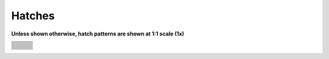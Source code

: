 .. User Manual, LibreCAD v2.2.x


.. _hatches: 

Hatches
=======

**Unless shown otherwise, hatch patterns are shown at 1:1 scale (1x)**

.. csv-table:: 
    :widths: 33, 33, 33
    :header-rows: 1
    :stub-columns: 0
    :class: fix-table

    |hatch01|, |hatch02|, |hatch03|
    |hatch04|, |hatch05|, |hatch06|
    |hatch07|, |hatch07|, |hatch08|
    |hatch10|, |hatch11|, |hatch12|
    |hatch13|, |hatch14|, |hatch15|
    |hatch16|, |hatch17|, |hatch18|
    |hatch19|, |hatch20|, |hatch21|
    |hatch22|, |hatch23|, |hatch24|
    |hatch25|, |hatch26|, |hatch27|
    |hatch28|, |hatch29|, |hatch30|
    |hatch31|, |hatch32|, |hatch33|
    |hatch34|, |hatch35|, |hatch36|
    |hatch37|, |hatch38|, |hatch39|
    |hatch40|, |hatch41|, |hatch42|
    |hatch43|, |hatch44|, |hatch45|
    |hatch46|, |hatch47|, |hatch48|
    |hatch49|, |hatch50|, |hatch51|
    |hatch52|, |hatch53|, |hatch54|
    |hatch55|, |hatch56|, |hatch57|
    |hatch58|, |hatch59|, |hatch60|
    |hatch61|, |hatch62|, |hatch63|
    "", |hatch64|, ""


..  Hatch mapping:

.. hatch00 
.. |hatch01| image:: /images/hatch/angle.png
            :height: 165
            :width: 150
.. |hatch02| image:: /images/hatch/ansi31.png
            :height: 165
            :width: 150
.. |hatch03| image:: /images/hatch/ar-b816c.png
            :height: 165
            :width: 150
.. |hatch04| image:: /images/hatch/ar-b816.png
            :height: 165
            :width: 150
.. |hatch05| image:: /images/hatch/ar-b88.png
            :height: 165
            :width: 150
.. |hatch06| image:: /images/hatch/ar-brelm.png
            :height: 165
            :width: 150
.. |hatch07| image:: /images/hatch/ar-brstd.png
            :height: 165
            :width: 150
.. |hatch08| image:: /images/hatch/ar-conc.png
            :height: 165
            :width: 150
.. |hatch09| image:: /images/hatch/arcs_2.png
            :height: 165
            :width: 150
.. |hatch10| image:: /images/hatch/arcs.png
            :height: 165
            :width: 150
.. |hatch11| image:: /images/hatch/ar-hbone.png
            :height: 165
            :width: 150
.. |hatch12| image:: /images/hatch/ar-parq1.png
            :height: 165
            :width: 150
.. |hatch13| image:: /images/hatch/ar-roof.png
            :height: 165
            :width: 150
.. |hatch14| image:: /images/hatch/ar-rshke.png
            :height: 165
            :width: 150
.. |hatch15| image:: /images/hatch/box.png
            :height: 165
            :width: 150
.. |hatch16| image:: /images/hatch/brick.png
            :height: 165
            :width: 150
.. |hatch17| image:: /images/hatch/brstone.png
            :height: 165
            :width: 150
.. |hatch18| image:: /images/hatch/clay.png
            :height: 165
            :width: 150
.. |hatch19| image:: /images/hatch/concrete.png
            :height: 165
            :width: 150
.. |hatch20| image:: /images/hatch/cross.png
            :height: 165
            :width: 150
.. |hatch21| image:: /images/hatch/daemon.png
            :height: 165
            :width: 150
.. |hatch22| image:: /images/hatch/dolmit.png
            :height: 165
            :width: 150
.. |hatch23| image:: /images/hatch/earth.png
            :height: 165
            :width: 150
.. |hatch24| image:: /images/hatch/escher.png
            :height: 165
            :width: 150
.. |hatch25| image:: /images/hatch/flex.png
            :height: 165
            :width: 150
.. |hatch26| image:: /images/hatch/gost_ceramics.png
            :height: 165
            :width: 150
.. |hatch27| image:: /images/hatch/gost_concrete.png
            :height: 165
            :width: 150
.. |hatch28| image:: /images/hatch/gost_ferroconcrete1.png
            :height: 165
            :width: 150
.. |hatch29| image:: /images/hatch/gost_ferroconcrete.png
            :height: 165
            :width: 150
.. |hatch30| image:: /images/hatch/gost_glass1.png
            :height: 165
            :width: 150
.. |hatch31| image:: /images/hatch/gost_glass.png
            :height: 165
            :width: 150
.. |hatch32| image:: /images/hatch/gost_ground1.png
            :height: 165
            :width: 150
.. |hatch33| image:: /images/hatch/gost_ground.png
            :height: 165
            :width: 150
.. |hatch34| image:: /images/hatch/gost_liquid.png
            :height: 165
            :width: 150
.. |hatch35| image:: /images/hatch/gost_metal.png
            :height: 165
            :width: 150
.. |hatch36| image:: /images/hatch/gost_non-metal.png
            :height: 165
            :width: 150
.. |hatch37| image:: /images/hatch/gost_sand.png
            :height: 165
            :width: 150
.. |hatch38| image:: /images/hatch/gost_stone.png
            :height: 165
            :width: 150
.. |hatch39| image:: /images/hatch/gost_wood1.png
            :height: 165
            :width: 150
.. |hatch40| image:: /images/hatch/gost_wood.png
            :height: 165
            :width: 150
.. |hatch41| image:: /images/hatch/grass_b.png
            :height: 165
            :width: 150
.. |hatch42| image:: /images/hatch/grass.png
            :height: 165
            :width: 150
.. |hatch43| image:: /images/hatch/hexagon_a.png
            :height: 165
            :width: 150
.. |hatch44| image:: /images/hatch/hexagon_b.png
            :height: 165
            :width: 150
.. |hatch45| image:: /images/hatch/hex.png
            :height: 165
            :width: 150
.. |hatch46| image:: /images/hatch/honeycomb.png
            :height: 165
            :width: 150
.. |hatch47| image:: /images/hatch/hound.png
            :height: 165
            :width: 150
.. |hatch48| image:: /images/hatch/iso03w100a.png
            :height: 165
            :width: 150
.. |hatch49| image:: /images/hatch/iso03w100.png
            :height: 165
            :width: 150
.. |hatch50| image:: /images/hatch/kerpele.png
            :height: 165
            :width: 150
.. |hatch51| image:: /images/hatch/millstone.png
            :height: 165
            :width: 150
.. |hatch52| image:: /images/hatch/misc01.png
            :height: 165
            :width: 150
.. |hatch53| image:: /images/hatch/misc02.png
            :height: 165
            :width: 150
.. |hatch54| image:: /images/hatch/misc03.png
            :height: 165
            :width: 150
.. |hatch55| image:: /images/hatch/paisley.png
            :height: 165
            :width: 150
.. |hatch56| image:: /images/hatch/pantagon_a.png
            :height: 165
            :width: 150
.. |hatch57| image:: /images/hatch/pantagon_b.png
            :height: 165
            :width: 150
.. |hatch58| image:: /images/hatch/plastic.png
            :height: 165
            :width: 150
.. |hatch59| image:: /images/hatch/sacncr.png
            :height: 165
            :width: 150
.. |hatch60| image:: /images/hatch/sand.png
            :height: 165
            :width: 150
.. |hatch61| image:: /images/hatch/square.png
            :height: 165
            :width: 150
.. |hatch62| image:: /images/hatch/triangle_a.png
            :height: 165
            :width: 150
.. |hatch63| image:: /images/hatch/triangle_b.png
            :height: 165
            :width: 150
.. |hatch64| image:: /images/hatch/Solid.png
            :height: 165
            :width: 150
